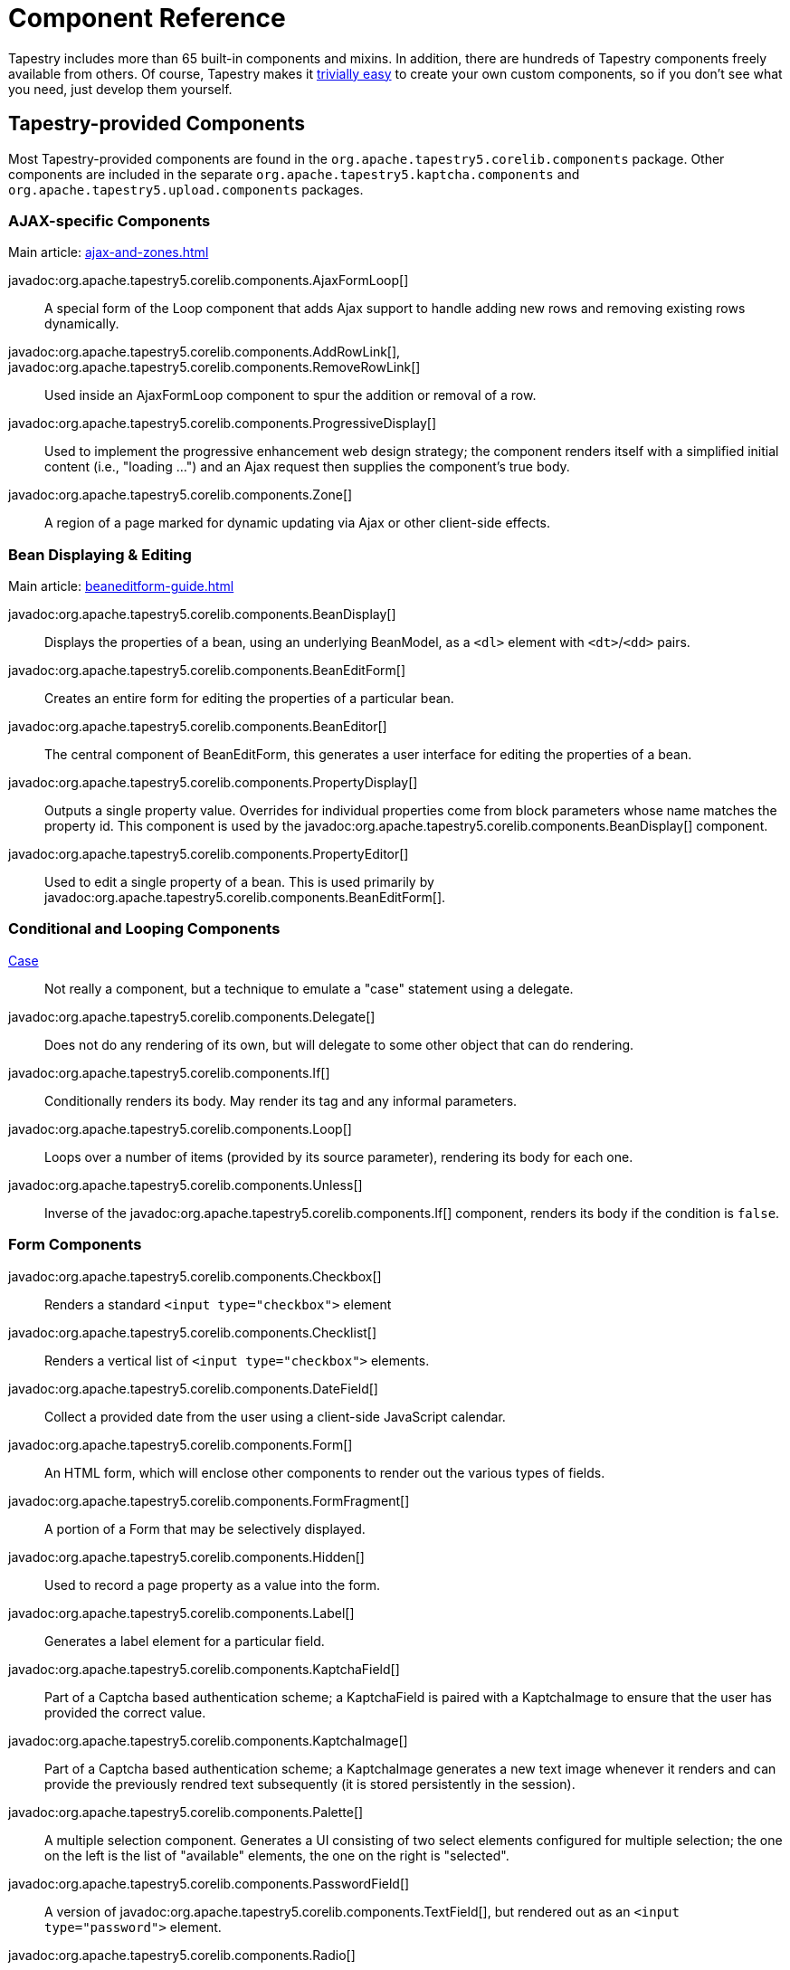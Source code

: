 = Component Reference

Tapestry includes more than 65 built-in components and mixins.
In addition, there are hundreds of Tapestry components freely available from others.
Of course, Tapestry makes it xref:component-classes.adoc[trivially easy] to create your own custom components, so if you don't see what you need, just develop them yourself.

== Tapestry-provided Components
Most Tapestry-provided components are found in the `org.apache.tapestry5.corelib.components` package. Other components are included in the separate `org.apache.tapestry5.kaptcha.components` and `org.apache.tapestry5.upload.components` packages.

=== AJAX-specific Components
Main article: xref:ajax-and-zones.adoc[]

javadoc:org.apache.tapestry5.corelib.components.AjaxFormLoop[]::
A special form of the Loop component that adds Ajax support to handle adding new rows and removing existing rows dynamically.

javadoc:org.apache.tapestry5.corelib.components.AddRowLink[], javadoc:org.apache.tapestry5.corelib.components.RemoveRowLink[]::
Used inside an AjaxFormLoop component to spur the addition or removal of a row.

javadoc:org.apache.tapestry5.corelib.components.ProgressiveDisplay[]::
Used to implement the progressive enhancement web design strategy; the component renders itself with a simplified initial content (i.e., "loading ...") and an Ajax request then supplies the component's true body.

javadoc:org.apache.tapestry5.corelib.components.Zone[]::
A region of a page marked for dynamic updating via Ajax or other client-side effects.

=== Bean Displaying & Editing
Main article: xref:beaneditform-guide.adoc[]

javadoc:org.apache.tapestry5.corelib.components.BeanDisplay[]::
Displays the properties of a bean, using an underlying BeanModel, as a `<dl>` element with `<dt>`/`<dd>` pairs.

javadoc:org.apache.tapestry5.corelib.components.BeanEditForm[]::
Creates an entire form for editing the properties of a particular bean.

javadoc:org.apache.tapestry5.corelib.components.BeanEditor[]::
The central component of BeanEditForm, this generates a user interface for editing the properties of a bean.

javadoc:org.apache.tapestry5.corelib.components.PropertyDisplay[]::
Outputs a single property value.
Overrides for individual properties come from block parameters whose name matches the property id.
This component is used by the javadoc:org.apache.tapestry5.corelib.components.BeanDisplay[] component.

javadoc:org.apache.tapestry5.corelib.components.PropertyEditor[]::
Used to edit a single property of a bean.
This is used primarily by javadoc:org.apache.tapestry5.corelib.components.BeanEditForm[].

=== Conditional and Looping Components

xref:switching-cases.adoc[Case]::
Not really a component, but a technique to emulate a "case" statement using a delegate.

javadoc:org.apache.tapestry5.corelib.components.Delegate[]::
Does not do any rendering of its own, but will delegate to some other object that can do rendering.

javadoc:org.apache.tapestry5.corelib.components.If[]::
Conditionally renders its body. May render its tag and any informal parameters.

javadoc:org.apache.tapestry5.corelib.components.Loop[]::
Loops over a number of items (provided by its source parameter), rendering its body for each one.

javadoc:org.apache.tapestry5.corelib.components.Unless[]::
Inverse of the javadoc:org.apache.tapestry5.corelib.components.If[] component, renders its body if the condition is `false`.

=== Form Components

javadoc:org.apache.tapestry5.corelib.components.Checkbox[]::
Renders a standard `<input type="checkbox">` element

javadoc:org.apache.tapestry5.corelib.components.Checklist[]::
Renders a vertical list of `<input type="checkbox">` elements.

javadoc:org.apache.tapestry5.corelib.components.DateField[]::
Collect a provided date from the user using a client-side JavaScript calendar.

javadoc:org.apache.tapestry5.corelib.components.Form[]::
An HTML form, which will enclose other components to render out the various types of fields.

javadoc:org.apache.tapestry5.corelib.components.FormFragment[]::
A portion of a Form that may be selectively displayed.

javadoc:org.apache.tapestry5.corelib.components.Hidden[]::
Used to record a page property as a value into the form.

javadoc:org.apache.tapestry5.corelib.components.Label[]::
Generates a label element for a particular field.

javadoc:org.apache.tapestry5.corelib.components.KaptchaField[]::
Part of a Captcha based authentication scheme; a KaptchaField is paired with a KaptchaImage to ensure that the user has provided the correct value.

javadoc:org.apache.tapestry5.corelib.components.KaptchaImage[]::
Part of a Captcha based authentication scheme; a KaptchaImage generates a new text image whenever it renders and can provide the previously rendred text subsequently (it is stored persistently in the session).

javadoc:org.apache.tapestry5.corelib.components.Palette[]::
A multiple selection component.
Generates a UI consisting of two select elements configured for multiple selection;
the one on the left is the list of "available" elements, the one on the right is "selected".

javadoc:org.apache.tapestry5.corelib.components.PasswordField[]::
A version of javadoc:org.apache.tapestry5.corelib.components.TextField[], but rendered out as an `<input type="password">` element.

javadoc:org.apache.tapestry5.corelib.components.Radio[]::
A radio button (i.e., `<input type="radio">`).
Radio buttons must operate within a javadoc:org.apache.tapestry5.RadioContainer[] (normally, the javadoc:org.apache.tapestry5.corelib.components.RadioGroup[] component).

javadoc:org.apache.tapestry5.corelib.components.RadioGroup[]::
Groups together a set of radio components that all affect the same property.

javadoc:org.apache.tapestry5.corelib.components.Select[]::
Renders a `<select>` element for selecting an item from a list of values.

javadoc:org.apache.tapestry5.corelib.components.SubmitNotifier[]::
A non visual component used to provide notifications to its container during a form submission.

javadoc:org.apache.tapestry5.corelib.components.TextArea[]::
Renders a `<textarea>` element for editing multi-line text.

javadoc:org.apache.tapestry5.corelib.components.TextField[]::
Renders an `<input type="text">` element to edit single-line text.

xref:uploading-files.adoc[Upload]::
A file upload component (i.e., `<input type="file">`) based on https://commons.apache.org/proper/commons-fileupload/[Apache Commons FileUpload].

=== Grids, Tables and Trees

javadoc:org.apache.tapestry5.corelib.components.Grid[]::
Presents tabular data in a `<table>` element by iterating over a List or array.

javadoc:org.apache.tapestry5.corelib.components.GridCell[]::
Part of javadoc:org.apache.tapestry5.corelib.components.Grid[], renders the markup inside a single data cell.

javadoc:org.apache.tapestry5.corelib.components.GridColumns[]::
Part of javadoc:org.apache.tapestry5.corelib.components.Grid[], renders out the column headers for the grid, including links (where appropriate) to control column sorting.

javadoc:org.apache.tapestry5.corelib.components.GridPager[]::
Generates a series of links used to jump to a particular page index within the overall data set

javadoc:org.apache.tapestry5.corelib.components.GridRows[]::
Renders out a series of rows within the table.

javadoc:org.apache.tapestry5.corelib.components.Tree[]::
A component used to render a recursive tree structure, with expandable/collapsable/selectable nodes.

=== Links and Buttons

javadoc:org.apache.tapestry5.corelib.components.ActionLink[]::
Triggers an action on the server with a subsequent full page refresh.

javadoc:org.apache.tapestry5.corelib.components.EventLink[]::
Like javadoc:org.apache.tapestry5.corelib.components.ActionLink[] except that the event that it triggers is explicitly controlled, rather than always `action`, and the event is triggered in its container.

javadoc:org.apache.tapestry5.corelib.components.LinkSubmit[]::
Generates a client-side hyperlink that submits the enclosing form.

javadoc:org.apache.tapestry5.corelib.components.Submit[]::
Corresponds to `<input type="submit">` or `<input type="image">`, a client-side element that can force the enclosing form to submit.

javadoc:org.apache.tapestry5.corelib.components.PageLink[]::
Generates a render request link to some other page in the application.

=== Output and Messages

javadoc:org.apache.tapestry5.corelib.components.Alerts[]::
Renders out an empty `<div>` element and provides JavaScript initialization to make the element the container for alerts.

javadoc:org.apache.tapestry5.corelib.components.Dynamic[]::
Allows a component to render itself differently at different times, by making use of an external template file.

javadoc:org.apache.tapestry5.corelib.components.Error[]::
Presents validation errors of a single field.
Must be enclosed by a javadoc:org.apache.tapestry5.corelib.components.Form[] component.

javadoc:org.apache.tapestry5.corelib.components.Errors[]::
Standard validation error presenter.
Must be enclosed by a javadoc:org.apache.tapestry5.corelib.components.Form[] component.
If errors are present, renders a `div` element around a banner message and around an unnumbered list of error messages.

javadoc:org.apache.tapestry5.corelib.components.ExceptionDisplay[]::
Integral part of the default javadoc:org.apache.tapestry5.corelib.pages.ExceptionReport[] page used to break apart and display the properties of the exception.

javadoc:org.apache.tapestry5.corelib.components.Output[]::
A component for formatting output.
If the component is represented in the template using an element, then the element (plus any informal parameters) will be output around the formatted value.

javadoc:org.apache.tapestry5.corelib.components.OutputRaw[]::
Output raw markup to the client. Unlike an expansion, the output from OutputRaw is unfiltered, with any special characters or entities left exactly as is.

javadoc:org.apache.tapestry5.corelib.components.TextOutput[]::
Outputs paragraph oriented text, typically collected via a javadoc:org.apache.tapestry5.corelib.components.TextArea[] component.
The `TextArea` is split into lines, and each line it output inside its own `<p>` element.

=== Miscellaneous

javadoc:org.apache.tapestry5.corelib.components.Any[]::
Renders an arbitrary element including informal parameters.

javadoc:org.apache.tapestry5.corelib.components.Doctype[]::
Overrides the DOCTYPE of the rendered document (via Document.dtd(String, String, String) which can be useful when different component templates that render to the same document disagree about what the correct DOCTYPE is.

javadoc:org.apache.tapestry5.corelib.components.RenderObject[]::
Renders out an object using the javadoc:org.apache.tapestry5.service.ObjectRenderer[] service. Used primarily on the ExceptionReport page.

javadoc:org.apache.tapestry5.corelib.components.Trigger[]::
Triggers an arbitrary event during rendering.
This is often useful to add JavaScript to a page or a component (via calls to the JavaScriptSupport environmental).

== Tapestry-provided Mixins
Main article: xref:component-mixins.adoc[]

Mixins allow you to add behaviors to existing components.
The core mixins are found in the `org.apache.tapestry5.corelib.mixins` package.

Tapestry includes the following mixins out-of-the-box.

javadoc:org.apache.tapestry5.corelib.mixins.Autocomplete[]::
Modifies a text field to provide for auto-completion of text using values retrieved from the server as the user types. See xref:ajax-and-zones.adoc#_autocomplete-mixin[instructions].

javadoc:org.apache.tapestry5.corelib.mixins.DiscardBody[]::
Discards a component's body.
Returns false from the xref:component-rendering.adoc#_beforerenderbody[BeforeRenderBody] phase, which prevents the rendering of the body.

javadoc:org.apache.tapestry5.corelib.mixins.FormFieldFocus[]::
instruments the outer Form on which component the focus should be activated.

javadoc:org.apache.tapestry5.corelib.mixins.NotEmpty[]::
Attaches to any component that renders an element. At the end of the render, if the element is empty, then a non-breaking space (`\&nbsp;`) is injected into the element.

javadoc:org.apache.tapestry5.corelib.mixins.RenderClientId[]::
Forces a client element to render its client id by ensuring that `getClientId()` is called.

javadoc:org.apache.tapestry5.corelib.mixins.RenderDisabled[]::
Renders a `disabled` attribute if the containing component is disabled.

javadoc:org.apache.tapestry5.corelib.mixins.RenderInformals[]::
Renders out all informal parameters, at the end of the xref:component-rendering.adoc#_beginrender[BeginRender] phase.
This mixin can be used with components that render a single tag inside the `BeginRender` phase.

javadoc:org.apache.tapestry5.corelib.mixins.RenderNotification[]::
Triggers component event notifications when the attached component enters its xref:component-rendering.adoc#_beginrender[BeginRender] and xref:component-rendering.adoc#_afterrender[AfterRender] render phases.

javadoc:org.apache.tapestry5.corelib.mixins.TriggerFragment[]::
When applied to a javadoc:org.apache.tapestry5.corelib.components.Checkbox[] or javadoc:org.apache.tapestry5.corelib.components.Radio[] component, links the input field and a javadoc:org.apache.tapestry5.corelib.components.FormFragment[], making the field control the client-side visibility of the `FormFragment`.

javadoc:org.apache.tapestry5.corelib.mixins.ZoneRefresh[]::
Periodically refreshes a javadoc:org.apache.tapestry5.corelib.components.Zone[] by triggering an event on the server using ajax requests.

== Tapestry-provided Pages

Tapestry provides several special pages that provide status information.
Most of these are found in the `org.apache.tapestry5.corelib.pages` package.

javadoc:org.apache.tapestry5.corelib.pages.ExceptionReport[]::
Responsible for reporting runtime exceptions.
This page is quite verbose and is usually overridden in a production application.

javadoc:org.apache.tapestry5.corelib.pages.PageCatalog[]::
Lists out the currently loaded pages, with some statistics.

javadoc:org.apache.tapestry5.corelib.pages.PropertyDisplayBlocks[]::
Contains blocks for displaying basic property types; the blocks are contributed to the javadoc:org.apache.tapestry5.services.BeanBlockSource[] service.

javadoc:org.apache.tapestry5.corelib.pages.PropertyEditBlocks[]::
A page that exists to contain blocks used to edit different types of properties.
The blocks on this page are contributed into the javadoc:org.apache.tapestry5.services.BeanBlockSource[] service configuration.

javadoc:org.apache.tapestry5.corelib.pages.ServiceStatus[]::
A page used to see the status of all services defined by the javadoc:org.apache.tapestry5.ioc.Registry[].

== Base Components

The base components, in the `org.apache.tapestry5.corelib.base` package, are intended to be extended by other components rather than used directly in templates.

javadoc:org.apache.tapestry5.corelib.base.AbstractComponentEventLink[]::
Base class for link-generating components that are based on a component event request.
Such events have an event context and may also update a javadoc:org.apache.tapestry5.corelib.components.Zone[].

javadoc:org.apache.tapestry5.corelib.base.AbstractConditional[]::
Base class for javadoc:org.apache.tapestry5.corelib.components.If[] and javadoc:org.apache.tapestry5.corelib.components.Unless[].
Will render its body or the block from its else parameter.
If it renders anything and it has an element name, then it renders the element and its informal parameters.

javadoc:org.apache.tapestry5.corelib.base.AbstractFields[]::
Provides initialization of the `clientId` and `elementName` properties.
In addition, adds the javadoc:org.apache.tapestry5.corelib.mixins.RenderInformals[], javadoc:org.apache.tapestry5.corelib.mixins.RenderDisabled[] and javadoc:org.apache.tapestry5.corelib.mixins.DiscardBody[] mixins.

javadoc:org.apache.tapestry5.corelib.base.AbstractLink[]::
Provides base utilities for classes that generate clickable links.

javadoc:org.apache.tapestry5.corelib.base.AbstractPropertyOutput[]::
Base class for components that output a property value using a javadoc:org.apache.tapestry5.beaneditor.PropertyModel[].

javadoc:org.apache.tapestry5.corelib.base.AbstractTextField[]::
Abstract class for a variety of components that render some variation of a text field.
Most of the hooks for user input validation are in this class.

javadoc:org.apache.tapestry5.corelib.base.BaseMessages[]::
Base class for components that output messages.

